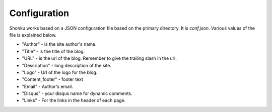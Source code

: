 Configuration
=============

Shonku works based on a JSON configuration file based on the primary directory. It 
is *conf.json*. Various values of the file is explained below.

* "Author" - is the site author's name.
* "Title" - is the title of the blog.
* "URL" - is the url of the blog. Remember to give the trailing slash in the url.
* "Description" - long description of the site.
* "Logo" - Url of the logo for the blog.
* "Content_footer" - footer text
* "Email" - Author's email.
* "Disqus" - your disqus name for dynamic comments.
* "Links" - For the links in the header of each page.
